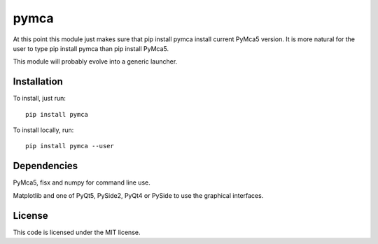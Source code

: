 pymca
=====

At this point this module just makes sure that pip install pymca install current PyMca5 version. It is more natural for the user to type pip install pymca than pip install PyMca5.

This module will probably evolve into a generic launcher.

Installation
------------

To install, just run::

     pip install pymca

To install locally, run::

     pip install pymca --user

Dependencies
------------

PyMca5, fisx and numpy for command line use.

Matplotlib and one of PyQt5, PySide2, PyQt4 or PySide to use the graphical interfaces.


License
-------

This code is licensed under the MIT license.

